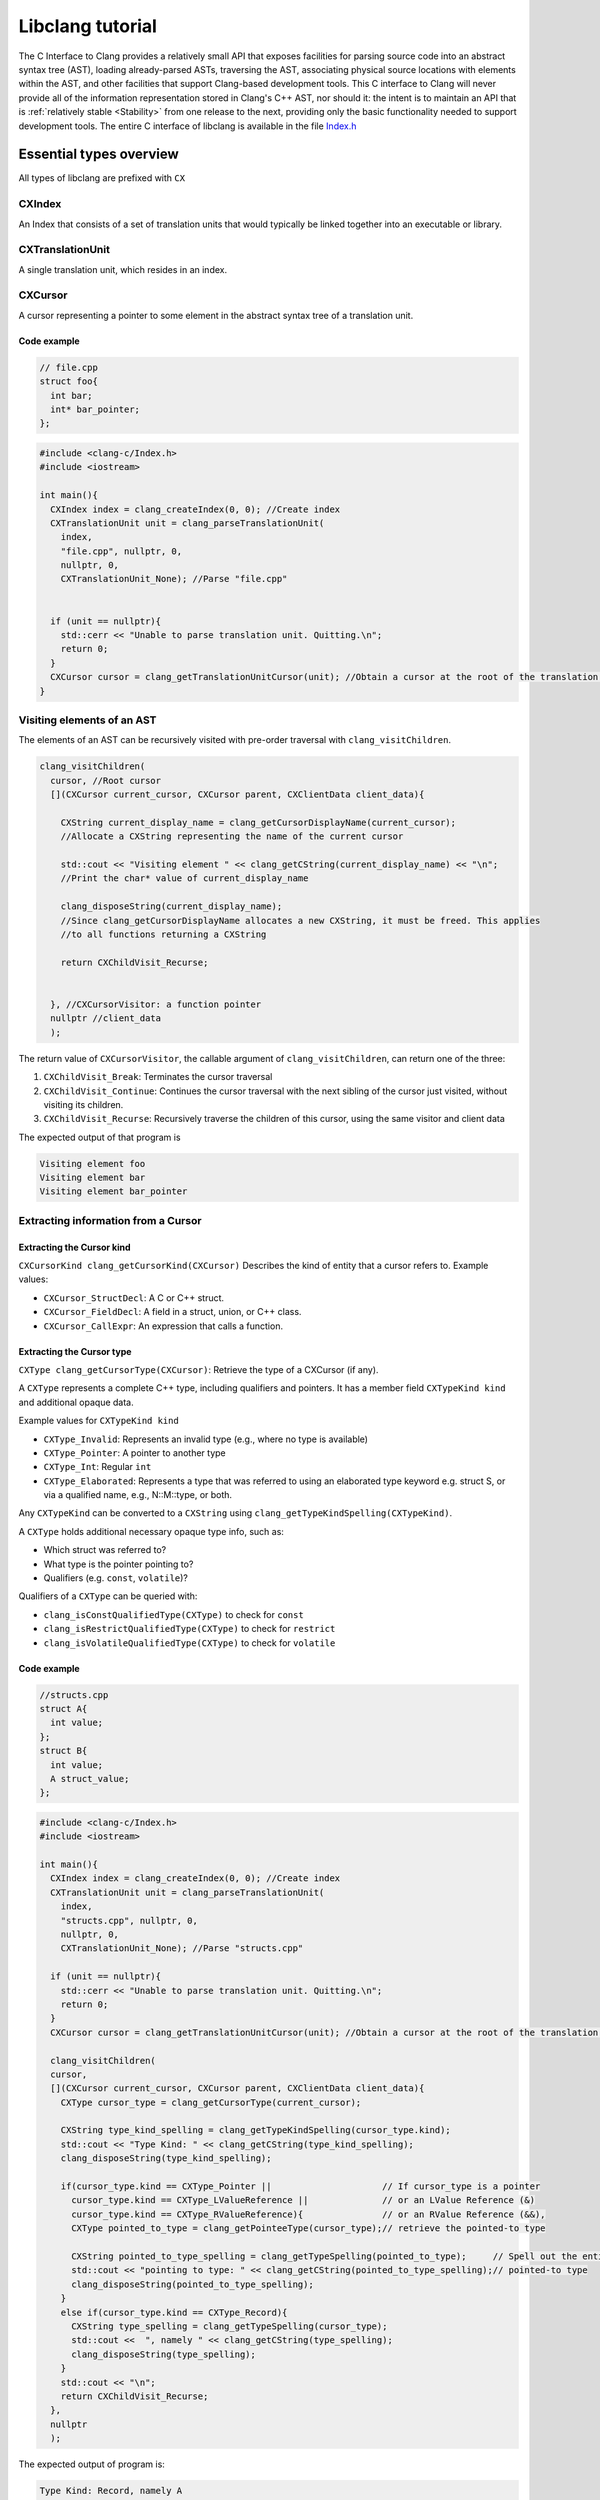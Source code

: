 .. role:: raw-html(raw)
    :format: html

Libclang tutorial
=================
The C Interface to Clang provides a relatively small API that exposes facilities for parsing source code into an abstract syntax tree (AST), loading already-parsed ASTs, traversing the AST, associating physical source locations with elements within the AST, and other facilities that support Clang-based development tools.
This C interface to Clang will never provide all of the information representation stored in Clang's C++ AST, nor should it: the intent is to maintain an API that is :ref:`relatively stable <Stability>` from one release to the next, providing only the basic functionality needed to support development tools.
The entire C interface of libclang is available in the file `Index.h`_

Essential types overview
-------------------------

All types of libclang are prefixed with ``CX``

CXIndex
~~~~~~~
An Index that consists of a set of translation units that would typically be linked together into an executable or library.

CXTranslationUnit
~~~~~~~~~~~~~~~~~
A single translation unit, which resides in an index.

CXCursor
~~~~~~~~
A cursor representing a pointer to some element in the abstract syntax tree of a translation unit.


Code example
""""""""""""

.. code-block:: cpp

  // file.cpp
  struct foo{
    int bar;
    int* bar_pointer;
  };

.. code-block:: cpp

  #include <clang-c/Index.h>
  #include <iostream>

  int main(){
    CXIndex index = clang_createIndex(0, 0); //Create index
    CXTranslationUnit unit = clang_parseTranslationUnit(
      index,
      "file.cpp", nullptr, 0,
      nullptr, 0,
      CXTranslationUnit_None); //Parse "file.cpp"


    if (unit == nullptr){
      std::cerr << "Unable to parse translation unit. Quitting.\n";
      return 0;
    }
    CXCursor cursor = clang_getTranslationUnitCursor(unit); //Obtain a cursor at the root of the translation unit
  }

Visiting elements of an AST
~~~~~~~~~~~~~~~~~~~~~~~~~~~
The elements of an AST can be recursively visited with pre-order traversal with ``clang_visitChildren``.

.. code-block:: cpp

  clang_visitChildren(
    cursor, //Root cursor
    [](CXCursor current_cursor, CXCursor parent, CXClientData client_data){

      CXString current_display_name = clang_getCursorDisplayName(current_cursor);
      //Allocate a CXString representing the name of the current cursor

      std::cout << "Visiting element " << clang_getCString(current_display_name) << "\n";
      //Print the char* value of current_display_name

      clang_disposeString(current_display_name);
      //Since clang_getCursorDisplayName allocates a new CXString, it must be freed. This applies
      //to all functions returning a CXString

      return CXChildVisit_Recurse;


    }, //CXCursorVisitor: a function pointer
    nullptr //client_data
    );

The return value of ``CXCursorVisitor``, the callable argument of ``clang_visitChildren``, can return one of the three:

#. ``CXChildVisit_Break``: Terminates the cursor traversal

#. ``CXChildVisit_Continue``: Continues the cursor traversal with the next sibling of the cursor just visited, without visiting its children.

#. ``CXChildVisit_Recurse``: Recursively traverse the children of this cursor, using the same visitor and client data

The expected output of that program is

.. code-block::

  Visiting element foo
  Visiting element bar
  Visiting element bar_pointer


Extracting information from a Cursor
~~~~~~~~~~~~~~~~~~~~~~~~~~~~~~~~~~~~
.. The following functions take a ``CXCursor`` as an argument and return associated information.



Extracting the Cursor kind
""""""""""""""""""""""""""

``CXCursorKind clang_getCursorKind(CXCursor)`` Describes the kind of entity that a cursor refers to. Example values:

- ``CXCursor_StructDecl``: A C or C++ struct.
- ``CXCursor_FieldDecl``: A field in a struct, union, or C++ class.
- ``CXCursor_CallExpr``: An expression that calls a function.


Extracting the Cursor type
""""""""""""""""""""""""""
``CXType clang_getCursorType(CXCursor)``: Retrieve the type of a CXCursor (if any).

A ``CXType`` represents a complete C++ type, including qualifiers and pointers. It has a member field ``CXTypeKind kind`` and additional opaque data.

Example values for ``CXTypeKind kind``

- ``CXType_Invalid``: Represents an invalid type (e.g., where no type is available)
- ``CXType_Pointer``: A pointer to another type
- ``CXType_Int``: Regular ``int``
- ``CXType_Elaborated``: Represents a type that was referred to using an elaborated type keyword e.g. struct S, or via a qualified name, e.g., N::M::type, or both.

Any ``CXTypeKind`` can be converted to a ``CXString`` using ``clang_getTypeKindSpelling(CXTypeKind)``.

A ``CXType`` holds additional necessary opaque type info, such as:

- Which struct was referred to?
- What type is the pointer pointing to?
- Qualifiers (e.g. ``const``, ``volatile``)?

Qualifiers of a ``CXType`` can be queried with:

- ``clang_isConstQualifiedType(CXType)`` to check for ``const``
- ``clang_isRestrictQualifiedType(CXType)`` to check for ``restrict``
- ``clang_isVolatileQualifiedType(CXType)`` to check for ``volatile``

Code example
""""""""""""
.. code-block:: cpp

  //structs.cpp
  struct A{
    int value;
  };
  struct B{
    int value;
    A struct_value;
  };

.. code-block:: cpp

  #include <clang-c/Index.h>
  #include <iostream>

  int main(){
    CXIndex index = clang_createIndex(0, 0); //Create index
    CXTranslationUnit unit = clang_parseTranslationUnit(
      index,
      "structs.cpp", nullptr, 0,
      nullptr, 0,
      CXTranslationUnit_None); //Parse "structs.cpp"

    if (unit == nullptr){
      std::cerr << "Unable to parse translation unit. Quitting.\n";
      return 0;
    }
    CXCursor cursor = clang_getTranslationUnitCursor(unit); //Obtain a cursor at the root of the translation unit

    clang_visitChildren(
    cursor,
    [](CXCursor current_cursor, CXCursor parent, CXClientData client_data){
      CXType cursor_type = clang_getCursorType(current_cursor);

      CXString type_kind_spelling = clang_getTypeKindSpelling(cursor_type.kind);
      std::cout << "Type Kind: " << clang_getCString(type_kind_spelling);
      clang_disposeString(type_kind_spelling);

      if(cursor_type.kind == CXType_Pointer ||                     // If cursor_type is a pointer
        cursor_type.kind == CXType_LValueReference ||              // or an LValue Reference (&)
        cursor_type.kind == CXType_RValueReference){               // or an RValue Reference (&&),
        CXType pointed_to_type = clang_getPointeeType(cursor_type);// retrieve the pointed-to type

        CXString pointed_to_type_spelling = clang_getTypeSpelling(pointed_to_type);     // Spell out the entire
        std::cout << "pointing to type: " << clang_getCString(pointed_to_type_spelling);// pointed-to type
        clang_disposeString(pointed_to_type_spelling);
      }
      else if(cursor_type.kind == CXType_Record){
        CXString type_spelling = clang_getTypeSpelling(cursor_type);
        std::cout <<  ", namely " << clang_getCString(type_spelling);
        clang_disposeString(type_spelling);
      }
      std::cout << "\n";
      return CXChildVisit_Recurse;
    },
    nullptr
    );

The expected output of program is:

.. code-block::

  Type Kind: Record, namely A
  Type Kind: Int
  Type Kind: Record, namely B
  Type Kind: Int
  Type Kind: Record, namely A
  Type Kind: Record, namely A


Reiterating the difference between ``CXType`` and ``CXTypeKind``: For an example

.. code-block:: cpp

   const char* __restrict__ variable;

- Type Kind will be: ``CXType_Pointer`` spelled ``"Pointer"``
- Type will be a complex ``CXType`` structure, spelled ``"const char* __restrict__``

Retrieving source locations
"""""""""""""""""""""""""""

``CXSourceRange clang_getCursorExtent(CXCursor)`` returns a ``CXSourceRange``, representing a half-open range in the source code.

Use ``clang_getRangeStart(CXSourceRange)`` and ``clang_getRangeEnd(CXSourceRange)`` to retrieve the starting and end ``CXSourceLocation`` from a source range, respectively.

Given a ``CXSourceLocation``, use ``clang_getExpansionLocation`` to retrieve file, line and column of a source location.

Code example
""""""""""""
.. code-block:: cpp

  // Again, file.cpp
  struct foo{
    int bar;
    int* bar_pointer;
  };
.. code-block:: cpp

  clang_visitChildren(
    cursor,
    [](CXCursor current_cursor, CXCursor parent, CXClientData client_data){

      CXType cursor_type = clang_getCursorType(current_cursor);
      CXString cursor_spelling = clang_getCursorSpelling(current_cursor);
      CXSourceRange cursor_range = clang_getCursorExtent(current_cursor);
      std::cout << "Cursor " << clang_getCString(cursor_spelling);

      CXFile file;
      unsigned start_line, start_column, start_offset;
      unsigned end_line, end_column, end_offset;

      clang_getExpansionLocation(clang_getRangeStart(cursor_range), &file, &start_line, &start_column, &start_offset);
      clang_getExpansionLocation(clang_getRangeEnd  (cursor_range), &file, &end_line  , &end_column  , &end_offset);
      std::cout << " spanning lines " << start_line << " to " << end_line;
      clang_disposeString(cursor_spelling);

      std::cout << "\n";
      return CXChildVisit_Recurse;
    },
    nullptr
  );

The expected output of this program is:

.. code-block::

  Cursor foo spanning lines 2 to 5
  Cursor bar spanning lines 3 to 3
  Cursor bar_pointer spanning lines 4 to 4

Complete example code
~~~~~~~~~~~~~~~~~~~~~

.. code-block:: cpp

  #include <clang-c/Index.h>
  #include <iostream>

  int main(){
    CXIndex index = clang_createIndex(0, 0); //Create index
    CXTranslationUnit unit = clang_parseTranslationUnit(
      index,
      "file.cpp", nullptr, 0,
      nullptr, 0,
      CXTranslationUnit_None); //Parse "file.cpp"

    if (unit == nullptr){
      std::cerr << "Unable to parse translation unit. Quitting.\n";
      return 0;
    }
    CXCursor cursor = clang_getTranslationUnitCursor(unit); //Obtain a cursor at the root of the translation unit


    clang_visitChildren(
    cursor,
    [](CXCursor current_cursor, CXCursor parent, CXClientData client_data){
      CXType cursor_type = clang_getCursorType(current_cursor);

      CXString type_kind_spelling = clang_getTypeKindSpelling(cursor_type.kind);
      std::cout << "TypeKind: " << clang_getCString(type_kind_spelling);
      clang_disposeString(type_kind_spelling);

      if(cursor_type.kind == CXType_Pointer ||                     // If cursor_type is a pointer
        cursor_type.kind == CXType_LValueReference ||              // or an LValue Reference (&)
        cursor_type.kind == CXType_RValueReference){               // or an RValue Reference (&&),
        CXType pointed_to_type = clang_getPointeeType(cursor_type);// retrieve the pointed-to type

        CXString pointed_to_type_spelling = clang_getTypeSpelling(pointed_to_type);     // Spell out the entire
        std::cout << "pointing to type: " << clang_getCString(pointed_to_type_spelling);// pointed-to type
        clang_disposeString(pointed_to_type_spelling);
      }
      else if(cursor_type.kind == CXType_Record){
        CXString type_spelling = clang_getTypeSpelling(cursor_type);
        std::cout <<  ", namely " << clang_getCString(type_spelling);
        clang_disposeString(type_spelling);
      }
      std::cout << "\n";
      return CXChildVisit_Recurse;
    },
    nullptr
    );


    clang_visitChildren(
    cursor,
    [](CXCursor current_cursor, CXCursor parent, CXClientData client_data){

      CXType cursor_type = clang_getCursorType(current_cursor);
      CXString cursor_spelling = clang_getCursorSpelling(current_cursor);
      CXSourceRange cursor_range = clang_getCursorExtent(current_cursor);
      std::cout << "Cursor " << clang_getCString(cursor_spelling);

      CXFile file;
      unsigned start_line, start_column, start_offset;
      unsigned end_line, end_column, end_offset;

      clang_getExpansionLocation(clang_getRangeStart(cursor_range), &file, &start_line, &start_column, &start_offset);
      clang_getExpansionLocation(clang_getRangeEnd  (cursor_range), &file, &end_line  , &end_column  , &end_offset);
      std::cout << " spanning lines " << start_line << " to " << end_line;
      clang_disposeString(cursor_spelling);

      std::cout << "\n";
      return CXChildVisit_Recurse;
    },
    nullptr
    );
  }


.. _Index.h: https://github.com/llvm/llvm-project/blob/main/clang/include/clang-c/Index.h

.. _Stability:

ABI and API Stability
---------------------

The C interfaces in libclang are intended to be relatively stable. This allows
a programmer to use libclang without having to worry as much about Clang
upgrades breaking existing code. However, the library is not unchanging. For
example, the library will gain new interfaces over time as needs arise,
existing APIs may be deprecated for eventual removal, etc. Also, the underlying
implementation of the facilities by Clang may change behavior as bugs are
fixed, features get implemented, etc.

The library should be ABI and API stable over time, but ABI- and API-breaking
changes can happen in the following (non-exhaustive) situations:

* Adding new enumerator to an enumeration (can be ABI-breaking in C++).
* Removing an explicitly deprecated API after a suitably long deprecation
  period.
* Using implementation details, such as names or comments that say something
  is "private", "reserved", "internal", etc.
* Bug fixes or changes to Clang's internal implementation, or (rarely), bug
  fixes to libclang itself.

The library has version macros (``CINDEX_VERSION_MAJOR``,
``CINDEX_VERSION_MINOR``, and ``CINDEX_VERSION``) which can be used to test for
specific library versions at compile time. The ``CINDEX_VERSION_MAJOR`` macro
is only incremented if there are major source- or ABI-breaking changes. Except
for removing an explicitly deprecated API, the changes listed above are not
considered major source- or ABI-breaking changes. Historically, the value this
macro expands to has not changed, but may be incremented in the future should
the need arise. The ``CINDEX_VERSION_MINOR`` macro is incremented as new APIs
are added. The ``CINDEX_VERSION`` macro expands to a value based on the major
and minor version macros.

In an effort to allow the library to be modified as new needs arise, the
following situations are explicitly unsupported:

* Loading different library versions into the same executable and passing
  objects between the libraries; despite general ABI stability, different
  versions of the library may use different implementation details that are not
  compatible across library versions.
* For the same reason as above, serializing objects from one version of the
  library and deserializing with a different version is also not supported.
